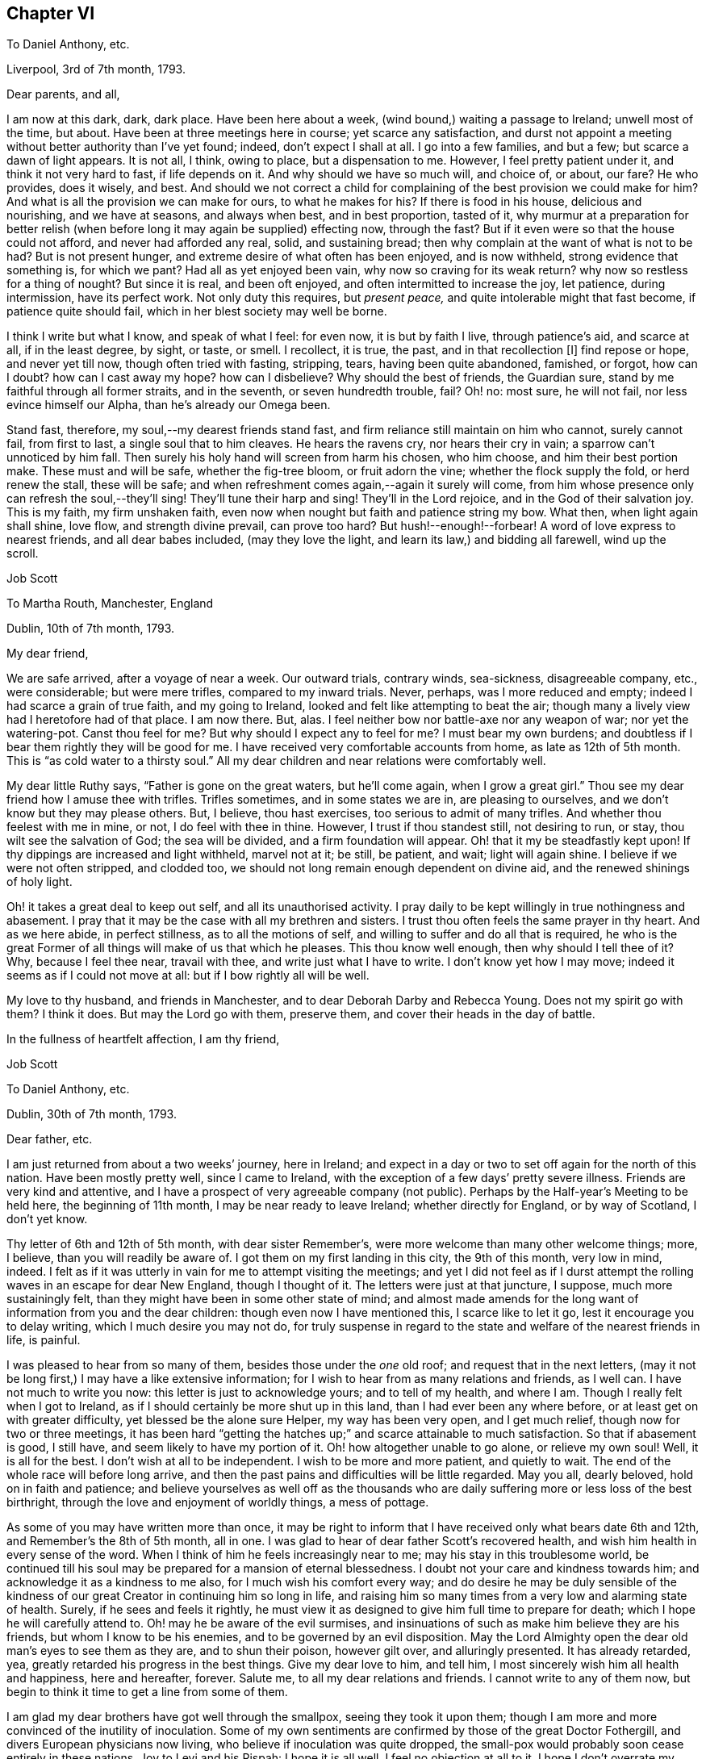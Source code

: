== Chapter VI

[.letter-heading]
To Daniel Anthony, etc.

[.signed-section-context-open]
Liverpool, 3rd of 7th month, 1793.

[.salutation]
Dear parents, and all,

I am now at this dark, dark, dark place.
Have been here about a week, (wind bound,) waiting a passage to Ireland;
unwell most of the time, but about.
Have been at three meetings here in course; yet scarce any satisfaction,
and durst not appoint a meeting without better authority than I`'ve yet found; indeed,
don`'t expect I shall at all.
I go into a few families, and but a few; but scarce a dawn of light appears.
It is not all, I think, owing to place, but a dispensation to me.
However, I feel pretty patient under it, and think it not very hard to fast,
if life depends on it.
And why should we have so much will, and choice of, or about, our fare?
He who provides, does it wisely, and best.
And should we not correct a child for complaining
of the best provision we could make for him?
And what is all the provision we can make for ours, to what he makes for his?
If there is food in his house, delicious and nourishing, and we have at seasons,
and always when best, and in best proportion, tasted of it,
why murmur at a preparation for better relish (when
before long it may again be supplied) effecting now,
through the fast?
But if it even were so that the house could not afford, and never had afforded any real,
solid, and sustaining bread; then why complain at the want of what is not to be had?
But is not present hunger, and extreme desire of what often has been enjoyed,
and is now withheld, strong evidence that something is, for which we pant?
Had all as yet enjoyed been vain, why now so craving for its weak return?
why now so restless for a thing of nought?
But since it is real, and been oft enjoyed, and often intermitted to increase the joy,
let patience, during intermission, have its perfect work.
Not only duty this requires, but __present peace,__
and quite intolerable might that fast become, if patience quite should fail,
which in her blest society may well be borne.

I think I write but what I know, and speak of what I feel: for even now,
it is but by faith I live, through patience`'s aid, and scarce at all,
if in the least degree, by sight, or taste, or smell.
I recollect, it is true, the past, and in that recollection +++[+++I]
find repose or hope, and never yet till now, though often tried with fasting, stripping,
tears, having been quite abandoned, famished, or forgot, how can I doubt?
how can I cast away my hope?
how can I disbelieve?
Why should the best of friends, the Guardian sure,
stand by me faithful through all former straits, and in the seventh,
or seven hundredth trouble, fail?
Oh! no: most sure, he will not fail, nor less evince himself our Alpha,
than he`'s already our Omega been.

Stand fast, therefore, my soul,--my dearest friends stand fast,
and firm reliance still maintain on him who cannot, surely cannot fail,
from first to last, a single soul that to him cleaves.
He hears the ravens cry, nor hears their cry in vain;
a sparrow can`'t unnoticed by him fall.
Then surely his holy hand will screen from harm his chosen, who him choose,
and him their best portion make.
These must and will be safe, whether the fig-tree bloom, or fruit adorn the vine;
whether the flock supply the fold, or herd renew the stall, these will be safe;
and when refreshment comes again,--again it surely will come,
from him whose presence only can refresh the soul,--they`'ll sing!
They`'ll tune their harp and sing!
They`'ll in the Lord rejoice, and in the God of their salvation joy.
This is my faith, my firm unshaken faith,
even now when nought but faith and patience string my bow.
What then, when light again shall shine, love flow, and strength divine prevail,
can prove too hard?
But hush!--enough!--forbear!
A word of love express to nearest friends, and all dear babes included,
(may they love the light, and learn its law,) and bidding all farewell,
wind up the scroll.

[.signed-section-signature]
Job Scott

[.letter-heading]
To Martha Routh, Manchester, England

[.signed-section-context-open]
Dublin, 10th of 7th month, 1793.

[.salutation]
My dear friend,

We are safe arrived, after a voyage of near a week.
Our outward trials, contrary winds, sea-sickness, disagreeable company, etc.,
were considerable; but were mere trifles, compared to my inward trials.
Never, perhaps, was I more reduced and empty; indeed I had scarce a grain of true faith,
and my going to Ireland, looked and felt like attempting to beat the air;
though many a lively view had I heretofore had of that place.
I am now there.
But, alas.
I feel neither bow nor battle-axe nor any weapon of war; nor yet the watering-pot.
Canst thou feel for me?
But why should I expect any to feel for me?
I must bear my own burdens; and doubtless if I bear them rightly they will be good for me.
I have received very comfortable accounts from home, as late as 12th of 5th month.
This is "`as cold water to a thirsty soul.`"
All my dear children and near relations were comfortably well.

My dear little Ruthy says, "`Father is gone on the great waters, but he`'ll come again,
when I grow a great girl.`"
Thou see my dear friend how I amuse thee with trifles.
Trifles sometimes, and in some states we are in, are pleasing to ourselves,
and we don`'t know but they may please others.
But, I believe, thou hast exercises, too serious to admit of many trifles.
And whether thou feelest with me in mine, or not, I do feel with thee in thine.
However, I trust if thou standest still, not desiring to run, or stay,
thou wilt see the salvation of God; the sea will be divided,
and a firm foundation will appear.
Oh! that it my be steadfastly kept upon!
If thy dippings are increased and light withheld, marvel not at it; be still, be patient,
and wait; light will again shine.
I believe if we were not often stripped, and clodded too,
we should not long remain enough dependent on divine aid,
and the renewed shinings of holy light.

Oh! it takes a great deal to keep out self, and all its unauthorised activity.
I pray daily to be kept willingly in true nothingness and abasement.
I pray that it may be the case with all my brethren and sisters.
I trust thou often feels the same prayer in thy heart.
And as we here abide, in perfect stillness, as to all the motions of self,
and willing to suffer and do all that is required,
he who is the great Former of all things will make of us that which he pleases.
This thou know well enough, then why should I tell thee of it?
Why, because I feel thee near, travail with thee, and write just what I have to write.
I don`'t know yet how I may move; indeed it seems as if I could not move at all:
but if I bow rightly all will be well.

My love to thy husband, and friends in Manchester,
and to dear Deborah Darby and Rebecca Young.
Does not my spirit go with them?
I think it does.
But may the Lord go with them, preserve them, and cover their heads in the day of battle.

[.signed-section-closing]
In the fullness of heartfelt affection, I am thy friend,

[.signed-section-signature]
Job Scott

[.letter-heading]
To Daniel Anthony, etc.

[.signed-section-context-open]
Dublin, 30th of 7th month, 1793.

[.salutation]
Dear father, etc.

I am just returned from about a two weeks`' journey, here in Ireland;
and expect in a day or two to set off again for the north of this nation.
Have been mostly pretty well, since I came to Ireland,
with the exception of a few days`' pretty severe illness.
Friends are very kind and attentive,
and I have a prospect of very agreeable company (not public).
Perhaps by the Half-year`'s Meeting to be held here, the beginning of 11th month,
I may be near ready to leave Ireland; whether directly for England,
or by way of Scotland, I don`'t yet know.

Thy letter of 6th and 12th of 5th month, with dear sister Remember`'s,
were more welcome than many other welcome things; more, I believe,
than you will readily be aware of.
I got them on my first landing in this city, the 9th of this month, very low in mind,
indeed.
I felt as if it was utterly in vain for me to attempt visiting the meetings;
and yet I did not feel as if I durst attempt the
rolling waves in an escape for dear New England,
though I thought of it.
The letters were just at that juncture, I suppose, much more sustainingly felt,
than they might have been in some other state of mind;
and almost made amends for the long want of information from you and the dear children:
though even now I have mentioned this, I scarce like to let it go,
lest it encourage you to delay writing, which I much desire you may not do,
for truly suspense in regard to the state and welfare of the nearest friends in life,
is painful.

I was pleased to hear from so many of them, besides those under the _one_ old roof;
and request that in the next letters,
(may it not be long first,) I may have a like extensive information;
for I wish to hear from as many relations and friends, as I well can.
I have not much to write you now: this letter is just to acknowledge yours;
and to tell of my health, and where I am.
Though I really felt when I got to Ireland,
as if I should certainly be more shut up in this land,
than I had ever been any where before, or at least get on with greater difficulty,
yet blessed be the alone sure Helper, my way has been very open, and I get much relief,
though now for two or three meetings,
it has been hard "`getting the hatches up;`" and scarce attainable to much satisfaction.
So that if abasement is good, I still have, and seem likely to have my portion of it.
Oh! how altogether unable to go alone, or relieve my own soul!
Well, it is all for the best.
I don`'t wish at all to be independent.
I wish to be more and more patient, and quietly to wait.
The end of the whole race will before long arrive,
and then the past pains and difficulties will be little regarded.
May you all, dearly beloved, hold on in faith and patience;
and believe yourselves as well off as the thousands who
are daily suffering more or less loss of the best birthright,
through the love and enjoyment of worldly things, a mess of pottage.

As some of you may have written more than once,
it may be right to inform that I have received only what bears date 6th and 12th,
and Remember`'s the 8th of 5th month, all in one.
I was glad to hear of dear father Scott`'s recovered health,
and wish him health in every sense of the word.
When I think of him he feels increasingly near to me;
may his stay in this troublesome world,
be continued till his soul may be prepared for a mansion of eternal blessedness.
I doubt not your care and kindness towards him;
and acknowledge it as a kindness to me also, for I much wish his comfort every way;
and do desire he may be duly sensible of the kindness of
our great Creator in continuing him so long in life,
and raising him so many times from a very low and alarming state of health.
Surely, if he sees and feels it rightly,
he must view it as designed to give him full time to prepare for death;
which I hope he will carefully attend to.
Oh! may he be aware of the evil surmises,
and insinuations of such as make him believe they are his friends,
but whom I know to be his enemies, and to be governed by an evil disposition.
May the Lord Almighty open the dear old man`'s eyes to see them as they are,
and to shun their poison, however gilt over, and alluringly presented.
It has already retarded, yea, greatly retarded his progress in the best things.
Give my dear love to him, and tell him,
I most sincerely wish him all health and happiness, here and hereafter, forever.
Salute me, to all my dear relations and friends.
I cannot write to any of them now,
but begin to think it time to get a line from some of them.

I am glad my dear brothers have got well through the smallpox,
seeing they took it upon them;
though I am more and more convinced of the inutility of inoculation.
Some of my own sentiments are confirmed by those of the great Doctor Fothergill,
and divers European physicians now living, who believe if inoculation was quite dropped,
the small-pox would probably soon cease entirely in these nations.
Joy to Levi and his Rispah: I hope it is all well, I feel no objection at all to it.
I hope I don`'t overrate my dear William Rotch, nay, I _believe_ I do not.
I left him in London with his wife and daughters,
but I sent him a copy of thy salutation and remarks.
I am pleased thou sometimes rememberest the precious seasons of communication, unity,
and similarity of sentiment; seasons still precious to my soul, and still endearing,
and I trust will remain lastingly so; yea, if no evil genius intrude,
as lasting as life in the body.

Success to Doctor T. G.; I heartily wish him success in every good thing,
especially in the increase of true religious experience and stability.
I wrote from Liverpool about the 26th of last month: has that letter,
or those letters arrived, or any from Dunkirk?
I congratulate dear sister Ruth on her fine acquisition.
You know I don`'t think much of names; (many are called by the great name,
that have little but a name;) but I am very free the dear boy should bear my poor name:
I think it shows, at least, I am remembered among those I wish a place with.
Most affectionately remember me to all my dear children, and all those who have them.
I gladly hear dear Lydia has been so much at school,
and that dear little James and Ruthy learn their books.
Tell them their father hopes to come again before Ruthy grows a great girl,
though he desires it may not be before she is a good one.
I am limited for time,
or I might particularly acknowledge dear sister Remember`'s very acceptable letter.
May she keep the word of patience through all her trials;
but the only sure way to be kept in patience, is to observe a strict faithfulness.
I wrote about the beginning of 6th month, and sent [.book-title]#Sarah Grubb`'s Journal,# etc.
Have they arrived?
If they have, may dear Remember, and all the family,
improve by the many precious observations therein contained.
If dear father Scott can see to read, I think he will like to read the Journal.

[verse]
____
May he who bore me o`'er the main,
And still preserves my life;
In faith and hope your souls sustain,
Till vict`'ry ends the strife.
____

In the unfeigned love of the everlasting gospel, I bid you all farewell,
and am in nature`'s, and the bands of grace, yours, etc.

[.signed-section-signature]
Job Scott

[.letter-heading]
To George Churchman, Nottingham, America

[.signed-section-context-open]
Dublin, 31st of 7th month, 1793.

[.salutation]
Dear friend,

When I first landed here the 9th inst.,
I received thy acceptable letter of 4th month 29th. Since
then I have been about a two weeks`' journey southward,
and returned here the day before yesterday.
Tomorrow I expect to go for the north; and may probably be ready to leave Ireland,
soon alter the Half-year`'s Meeting in the 11th month.
A few days of considerable illness excepted, I have been mostly,
since I came into this nation, in a tolerable good state of health.
When I first landed, and during the whole passage from Liverpool,
(which was tedious and lasted near a week,) I felt as if it would be utterly
in vain for me to attempt visiting or appointing any meetings.
I had found it hard to get forward with much relief to my own mind, in England;
much more so, than in your country, or the southern states of dear North America.
But I felt, during this trying, baptizing passage, and increasingly so on landing here,
as if all was over; and that if I attempted any movements here,
I should not only find great difficulty, but impossibility in the way.
Though "`Ireland!
Ireland! the Lord thy God hath service for thee in Ireland,`"
had rung day and night in the ear of my soul,
for some time before I opened my concern to my dear friends at home.
Alas! all sense of such feeling language and impressions, was wholly removed from me,
as soon as, and for some time before, I arrived at the land,
thus livingly pointed out to me.
But my way has, through divine assistance, been pretty open,
and most of the meetings I have yet had,
have afforded much solid satisfaction to my mind;
though I have generally to begin in a low spring,
and lay very low to keep in it as I move along, or I should find no relief at all.
Indeed, it is almost beyond my attainment to keep steadily down to so low a spring,
in such a manner, as to witness the waters to rise and flow over all.

But, blessed be the Helper of Israel, this has sometimes been the case,
in a very soul-satiating manner.
After which I have to go down again into stripping, and the total loss of all things.
I have no idea that my visit here, or in any part of Europe,
will amount to much more than the ease of my own mind.
Indeed,
though in some former travels I have been helped and favored beyond my previous expectation,
I believe that few traces have been ever, any where, left behind me.
I have no desire to set up any monuments, to proclaim after me,
that Job Scott has been here.
And I think Providence has so ordered it that none has been set up.
I do not know that I should do well to judge, but I have at least feared,
that some who have travelled, have desired to leave monuments of remembrance behind them,
and have rather aimed, and striven to do some great things.
Well, let me not vainly prefer myself, because I think this is not my case.
I ought to be humble; but if I go to thinking I am so, I may be proud even of that.
I confess, I am convinced, that I have no true humility, but what is, as it were,
daily beat into me.
And yet I have nothing at all in me, or belonging to me, but what, rightly viewed,
must tend to humble me.

I never was more out of conceit of myself than latterly.
I marvel that I am at all employed in the great work;
and it often seems as if the design of it must be mainly, my own thorough reduction,
and preparation for bliss.
And yet after all is done for me, I feel myself, miserable, blind, and naked.
It is true, my horn is often filled with oil, and poured out upon others;
but it seems soon to run off from them, and I am left totally destitute and empty,
and can scarcely endure, with becoming patience, my fullness of inner anguish,
and feelings as of total desertion.
I try to be patient; and I remember many former deliverances;
but I find all that won`'t do, till patience is wrought in me,
and I feel myself dependent for it upon superior assistance.

Oh! it is a tried path!
I feel at every nerve, and seem almost "`tremblingly alive all over.`"
But all is well that is not rendered otherwise by human interposition.
Pray for me that I may bear the burden and heat of the day, and flinch not till, nor at,
the end.

Thy letter, with one from home full of good news, and several from England,
received at the same time, were as cordials to my very drooping spirits.
But such cordials are soon spent, and the spirits sink again.
Perhaps there is no other way, but to pass through much of these sinkings.
Some will say, "`Bear up.`"
Alas!
I can do but little at bearing up, and find I must be borne up,
or sink below all consolation.

Friends in Ireland and England are very kind and attentive;
and yet I cannot forget my dear friends in America.
Please to mention my love to such of them as thou see, and thinkest proper to name me to;
and in a special manner to all the dear children.
"`May they more and more choose the Lord for their portion,
and renounce everything that would hinder their progress towards the heavenly Canaan.`"

My service, if any, is very principally among those not of our society.
I seem as if I could do little or nothing for the
good of our poor (shall I say) decayed Zion:
though I hope things are rather reviving in some places.

[.signed-section-signature]
Job Scott

[.letter-heading]
Extract of a Letter to a Friend

[.signed-section-context-open]
Near Charlemont, 8th mo. 23rd, 1793.

The longer I live, the meaner I think of human activity,
and the more certain I am it is to be,
and will be baffled and confounded in all its mighty movements in religious things,
except as under divine influence.
And it is not much matter how many mortifying things we meet with;
the sooner we are completely dead and buried,
the sooner we shall rise in newness of life.
My business seems much like taking down old, ill-built, dirty, decayed,
and dangerous buildings; which assuredly must be taken down and removed,
that "`that alone which cannot be shaken may remain.`"
And strong are my desires that the knowledge of this abiding substance may greatly increase,
both among us and others; and I firmly believe it will,
as old Babylon comes to be shaken and sunk as a millstone, to rise no more:
which great good work I trust he who is omnipotent, is arising to effect in the earth.
Oh! that we as a people, were prepared to receive the doves at our windows,
when they grow weary, and find no true rest for the sole of the foot,
among the many waters on which the whore sitteth,
and hence become concerned to flee to Zion`'s ark for safety.

[.letter-heading]
Extract of a Letter to a Friend

[.signed-section-context-open]
Near Charlemont, 8th mo. 24th, 1793.

If my little experience at all enables me to judge,
there is never any good obtained by unfaithfulness, delay,
and disputing the ground by inches;
unless when that foolish withholding brings us indirectly,
and that through a double heated furnace, to a more perfect surrender at last.
The divine will is always good for us.
Nothing can be required too hard; nor which if given up to,
will ever fail to work good to our souls.
I think I am not left to guess this, but that I do livingly know it.
And, Oh! that all whom I love, may escape, shall I say, that bed of hell,
which unfaithfulness has sometimes plunged my poor soul into.

[.signed-section-signature]
Job Scott

[.letter-heading]
To Richard and Martha Routh, Manchester

[.signed-section-context-open]
Charlemont, Ireland, 29th of 8th month, 1793.

[.salutation]
My dear friends Richard and Martha Routh,

I received, in due season,
your very acceptable communications of 14th and 18th of 5th month;
but my constant travelling and attendance of meetings, (in which I have,
for some time past, had much more solid satisfaction,
than I at all expected,) have prevented my acknowledging
the satisfaction which your said letters afforded me.
I have nearly finished my visit in this northern part of Ireland,
and expect after the Quarterly Meeting, now just at hand, to proceed southward.
My health is on the whole, but middling;
yet such as to allow me pretty constantly to continue my peregrinations,
and arduous exercises.
I often remember you with sincerest affection,
and wish that you and I may ever be found in our proper places and services.
And as we cannot hasten right times, so let us not omit them, lest they return not again;
and so we miss the reward of faithful improvement.
I don`'t say this from any evidence that any thing suffers,
but from a desire that nothing may, improperly.

I thank thee, (if that word may be used,) dear Martha, for dear William Rotch`'s letter.
I love him dearly; rejoice with him, in the good accounts he receives,
and feel with him in his painful expectations.
But let us steadfastly believe "`all things shall work together
for good,`" to those who rely on Divine All-sufficiency.
Thou expresses a hope that we shall meet again.
I cordially unite with thee in that hope; but must submit all to divine disposal.
I rejoice in the fellowship already enjoyed,
and much desire that my abiding may be so under the divine, preserving influence,
that wherever we meet, be it in Europe, or in dear America,
the cementing influence of the same precious fellowship,
may be graciously and rejoicingly continued.

I feel that I am but a poor, frail worm of the dust, as it were,
and yet have abundant cause to bow low in thankful acknowledgment
of that unreserved fullness of the heavenly treasure,
which is again and again, to my humbling admiration, vouchsafed to me,
even in this poor earthen vessel.
The pangs and the perils attendant on this painful warfare,
I know thou art familiarly acquainted with, so I need not much enlarge about them.
And yet, if thou knew nothing of them,
it might be less safe to tell thee that "`bonds and afflictions abide me.`"
But, after all, I have no right to complain.
The Lord my God hath dealt, and still deals bountifully with me,
though he often proves my soul as at Massah, and strives with me, all for good,
yet through many painful plungings, as at the waters of Meribah.
But no matter how many trials and provings,
so that through all he continues still gloriously to arise,
he and the ark of his strength.

Low lies the life in these cold, northern climes;
and truth has too much fallen in the streets of our poor faded society.
Long has the call been continued to them "`to return.`"
Is it strange then, that the feet of the messengers are turned to the highways and hedges?
My little services lie mostly among other societies; amongst whom is much the most,
both of enlargement and substantial relief to my tribulated soul.
Blindness has happened to Israel, at least in part:
and is it till the fullness of the Gentiles shall come in?
Or will others be raised up to take the crown?
I sometimes think many that are first, shall be last, and many last, first.

Among Friends, I often feel a stupid, lifeless silence, prevail over all;
as dead a form as any in the land;
a death which I sometimes don`'t rise superior to the oppression of,
through a whole meeting.
But amongst others, I mostly witness the glorious liberty of the sons of God;
though my work among them is, pulling down the old buildings, overthrowing altars,
cutting down groves, and denouncing judgments and downfall to old Babylon and antichrist,
now sitting in the temple.
_They_ generally hear with an attention which is almost expressive of assent,
whilst our own members hearken, as to matter very suitable to others,
but which _they_ have little or no concern in; being, in their own estimation,
far advanced beyond so lifeless, and so formal a state!
Alas! alas!
I know not where to go to find greater formalists, than many among ourselves.
Indeed, I think sometimes, total stagnation has taken place with many.
But enough of this doleful--and let me look well to myself.

In more love than I can in words express, dear friends, to you both, I conclude,
and am your friend,

[.signed-section-signature]
Job Scott

[.letter-heading]
To William. R., Liverpool

[.signed-section-context-open]
Grange, near Charlemont, 8th month 31st, 1793.

[.salutation]
My dear friend,

I have lately written to +++_______+++, as well as once before, some time past,
in both which I mentioned thee,
and perhaps expressed something of my travail of spirit on thy account;
but still my mind continues so much engaged about thee,
that I am inclined to address thee particularly.

Thy profession (which I trust is real) is that of
standing open to the discoveries of truth,
in whatever way they may be made.
If my concern and communications in no degree assist thee,
in regard to any such discoveries, they may at least tend to my own relief of mind,
and I think I shall run little risk of giving offense to
such a man as thou professest and appearest to be.
Dost thou seriously doubt the living sensible influences, openings,
and manifestations of divine truth, to and upon the minds of men?
Dost thou doubt whether there is, or may be, livingly and evidently felt,
a restraining and constraining operation of divine power,
which depends not wholly on any rational deductions or conclusions in the mind?
Are we in the hand of God?
Do we feel its immediate grasp?
Would it form us just according to the divine will,
and prepare us to enjoy God as our supreme consolation,
if we submitted wholly to its pressure or influence?

To me this is as evidently, and, as far as I have submitted, as experimentally the case,
as any natural thing is evident and experimental.
I know it so well, and certainly, to be so,
that I am often dipped into deep and living concern and desire,
that others may be so redeemed from hindering reasonings,
as to come clearly and heartily to believe and know it for themselves.
Till a man does believe it,
I believe there is great danger of his doing violence
to the very seed of the everlasting kingdom;
for until this seed takes root, and obtains some growth,
it is often the least of all seeds in the garden of the heart, and therefore,
by too many, despised or overlooked, or pretended not to be seen, felt, or discovered.
It is too small, low, and common, to be readily acknowledged as the pearl of great price,
by the great masters of reason.
"`Have any of the scribes believed on him?`"
etc. "`He came to his own, and his own received him not.`"
The Jews knew him not, though professing to wait for him,
and expecting his coming about that time.
He came little, mean, and low, and seemed to them as a very common and ordinary man,
as to appearance, parentage, and connections.
His brethren were with them, and what could be expected from him!
And I tell thee, my dear friend, the very _power_ and _principle_ by which he,
mean as he seemed, wrought all his mighty works, and overcame all the motions of sin,
is in _thee,_ and all mankind.
Had he not worked with it, and in it, he had never wrought those works,
nor bruised the serpent`'s head, nor died unto sin.
And unless thou workest with, and in it, thy salvation will never be wrought out.

Oh! the excellency of faith!
It was through living, feeling faith in this holy principle in the heart,
that the holy ancients wrought righteousness.
All the righteousness which pleases God, profits the soul,
or is the righteousness of faith,
is in the spring and virtue of this precious word near in the heart.
This is the word of faith, which the apostles preached, endeavoring to bring people,
beyond the knowledge of Christ after the flesh, to the revelation of him __in them,__
the hope of glory;
and this they labored to effect by turning them from darkness in themselves,
to the light in themselves,
as the alone way of turning them effectually from the power of Satan,
bearing rule in them, to the power of God in them, that _that_ might come to bear rule.
And were it not for the light and power of God in man,
I think he would be likely to remain ever unable to reason rightly about divine things.
Nothing would be divine in his experience, and religion, if professed,
would be no better than a dream.
And even as it is, with the very hand and power of God pressingly upon him,
he still reasons very perversely, and even denies his feeling the power of God;
says it is something else he feels, or that he feels it no other than reason.
I suppose God knows all things, and is never mistaken; man reasons, errs,
and mistakes too, near continually.
But I am firm in the faith,
that he who keeps closely to what he feels of the power of God, submits wholly to it,
and resigns his human faculty of reason to its rectification,
will be conformed to all the will of God respecting him; whether he is able,
as a rational creature, to demonstrate the truth of every proposition in Euclid,
or unable to comprehend the simplest among them.

God is doubtless _one_ in all things,
and I say not that his _operation_ is not one in all as to _himself;_
but whether it be so or not,
we see his operation produces effects and things in great variety;
and though he fills all things,
all are not in the same manner and degree susceptible of his power,
and sensible of his presence.
Man he has made peculiarly the habitable parts of his earth;
peculiarly are his delights with the sons of men; but he designed us for law, government,
discipline, self-denial, and a daily cross.
All this we could not be subject to, that I know of,
if something in our nature was not prone or inclined to actions, or indulgences,
which were to be refrained from.
Hence the strife between the human and the will divine.
The hand and power of God immediately opposes those designs, actions, and indulgences;
forbids them; condemns the creature for them; and operates as light,
giving the mind to behold their inconsistency with the law of God and peace of the soul.
Let a man turn every way to get ease under this operation, and till he yields to it,
he shall be often by it, during his day of gracious visitation, "`nobly pained.`"
Go where he will, his accuser goes with him, not daubing with untempered mortar,
and crying peace,
(as what he calls reason too often does,) but setting his sins in order before him,
and urging and pressing upon him, in a very feeling manner, to yield up,
and become as unresisting clay in the potter`'s hands.

O dear William!
I believe, as firmly as I believe I live, that thou before this day,
would much more eminently than has yet been thy experience,
have come forth as tried gold, and been formed as a vessel of honor and use,
in the Lord`'s house, made of beaten gold,
and holding the wine of the heavenly kingdom to thy own unspeakable consolation;
had thou in early life, and steadily on till this day, turned to, believed in,
and fully submitted to the power of God upon thee, which thou hast, from day to day,
felt the presence of.
Indeed, I can scarce forbear to marvel,
that such a man should doubt the divinity of what
he has so long felt livingly striving in him.
The whole scope of the gospel, is __Christ in man.__
His outward appearance, or his coming in that one body, seems to me evidently designed,
to lead men to a living discernment of, and faith in the Emmanuel state, God with man,
and man with God, in the work of salvation.
And it seems to me, that if thy mind had not become puzzled, and darkened by reasonings,
not simply in the openings of light and impressions of divine life,
thou wouldst now very readily (thy feelings being such as
they are) give into and heartily embrace the plain,
clear doctrines of the gospel; Christ inwardly our life, our hope of glory;
God working in man; man working in and with God.
I think thou would clearly see,
that God has determined to hide divine mysteries from all the prying of mere human wisdom,
and reveal them to the babe in man, that is born of the incorruptible seed.

Ah! thou may puzzle, and strive to comprehend, as long as thou canst.
The vulture`'s eye, (though very prying,
and therefore comparable to human wisdom,) shall never see these things.
But keep only thine eye single to divine light in thee,
and thou shalt assuredly experience its blessed increase, even to a fullness of light.
All that need be seen and known of duty and divine things,
shall infallibly be seen and known.
But, Oh! have a care thou overlook it not, by raising thy expectations too high.
It is that little, low thing in thee, which thou shalt finally confess and acknowledge,
is, and all along has been to thee, the very gift, word, spirit, power, and life of God.
I am sure thou know not what it would have done for thee,
nor how powerfully it would have worked in thee, had thou been rightly turned to it.
It wrought mightily in Paul; it works mightily in many now, who keep to it,
and work with it, as the leaven of the kingdom.
It is as possible now, to shut up the kingdom against ourselves,
as it was when Christ accused the Jews of doing it.
And I scarce know a more effectual way of doing it,
than by putting human reason in place of heavenly light and leaven,
and relying upon its dictates, undirected _by_ the _light._

I well know this has too long continued the veil over my mind.
The veil is only done away in Christ, inwardly believed in, the hope of glory.
I know what I say, and moreover know, as well as I know thy face from another man`'s,
that rightly believing thus on him, and hearkening to his teachings,
leads to great and glorious discoveries,
and to a very clear discernment of the states of individuals, and meetings,
entire strangers;
and that altogether independent of the mere exercise of human reason or information; yea,
directly in contradiction to all pre-apprehensions, and to what,
judging as a rational creature,
(except merely in the divine openings,) looks most likely to be the case.
This is certain and repeated experience.
Those who know it not, may doubt it; and so I suppose they did in every age;
yet thought themselves wise, and rejected the counsel of God against themselves.
But their unbelief shakes not at all the faith of those who know it,
as well as they know their right hand from their left.

Well, I have said what I well can at this time, and per this sheet.
It is off hand, with no correction; it is confidently expressed, and,
in point of sentiment, I am undoubtingly persuaded,
what I mean will be found agreeable to truth,
whether it is so worded as to bear a critical examination or not.
This indeed is hard to do;
and perhaps little of the scriptures will be found
proof against each kind of treatment and examination.
I expect rather thy candour than criticism.
I recommend a close and feeling attention, for thy precious soul`'s sake,
to the contents; and with a great deal of pure love to thee, and thy dear wife,
I now conclude, and am very sincerely, thy friend,

[.signed-section-signature]
Job Scott

[.postscript]
====

P+++.+++ S.--And +++[+++I]
would very gladly receive a letter from thee,
with as few or as many remarks on the foregoing as thou pleasest.

====

[.small-break]
'''

[.postscript]
====

__P+++.+++ P. S.__--Animal, rational, and divine operations, all depend on God;
but are three distinct things: the rational and divine,
as distinct as the animal and rational.
Is a snail, because he crawls by power from God, _rational?_
Not a whit more is _reason,_ that faculty of the human mind,
which is a constituent part of a complete and sound man,
and which eminently distinguishes him from a mere animal, __Christ in man.__
But the light that enlightens all men, is Christ.
The things of a man, i. e. rational things, are known by the spirit of a man;
the things of God only by the help of the spirit of God,
as a very distinct thing from man`'s spirit.
"`God revealeth them unto us, by his spirit.`"
The word "`us,`" here comprehends man`'s reason and spirit,
unto which God`'s spirit reveals divine things.
And why is it harder to conceive a three-fold recipiency,
or susceptibility of uncreated power or influence, than a two-fold only?
why any more difficulty in the distinction between simply rational, and properly divine,
than between animal and rational?

====

[.signed-section-signature]
J+++.+++ S.

[.letter-heading]
To a Friend

[.signed-section-context-open]
Near Moat, Ireland, 9th month 27th, 1793.

[.salutation]
Dear +++_______+++,

Yesterday was to me almost one of the darkest days I ever knew,
and I thought as distressful as I could well endure.
The day before, we had a pretty good meeting at Ballimurry, where truth was in dominion.
After meeting we rode to Athlone, where I had expected to have a meeting,
but could not venture to have one appointed, my mind was so low,
and so little light appearing; so we rode on, and came late that evening here.

As after a storm comes a calm, a storm is almost certain to succeed again in turn.
Many ups and downs have I had since coming to Ireland.
Oft in bonds and deaths, and oft delivered and raised.
But all former experience was yesterday quite insufficient to stay my mind.
I strove for patience, but found it was a gift, and not much at my command.
I walked out divers times.
I tried to seek God, and commit my cause to him, but he hid himself in thick darkness,
and seemed to stand aloof to my cry.
I read the Bible and Dell; good doctrine, pure, and spiritual;
but my soul refused to take comfort in it, or rather, all comfort was withheld,
and though I sought it carefully, I found it not.
I was ready to rave, and burst out in loud groans.
I could have cursed my birthday like a true Job,
for I could scarce esteem life or existence a blessing.
I was almost dumb all the day with silence,
and I suppose was a gazing stock to some of the company.

Now +++_______+++, do I complain improperly?
Do I murmur?
I wish not to.
But, perhaps, the best state is that wherein we bear all, and tell no one of our anguish.
I think Samuel Fothergill advised S. Hatton "`not
to pour forth her complaints to any mortal.`"
If this is absolutely necessary, when shall I attain to it?
I wish to give up all, and seek no comfort or relief in any way contrary to divine wisdom.
But I find God`'s people did utter their complaints of old, and sometimes largely too.
Was it their weakness?
Or affords it some consolation to those who come after them in the same painful pilgrimage?
Well, if thou thinkest I complain too extravagantly,
know for certain the half is not told thee.
But after long tossings and violent commotions,
as of all the elements in furious and loud uproar, the waves at length subsided a little,
and at his voice, whom they ever obey, the wind and sea were still.
This was not till in the evening; and even after this till bedtime, and indeed today,
the dispensation of almost total silence continues.
I had a pretty good night`'s rest, and awoke this morning in a state of some real relief.
But through the preceding exercise, I felt as if I was all over bruised,
and every nerve over-stretched and strained.
I ate breakfast, read, and walked.
The sun shines gloriously; the birds sing sweetly; the wind whistles pleasantly;
and all the face of nature is beautiful: but my soul remembers the wormwood and gall,
and seems forbidden to seek or take delight in any of the pleasant things of nature.
Well, let me be weaned to any degree that Wisdom dictates, and have no will,
but that the will divine may be done in all things.

[.signed-section-signature]
Job Scott

[.letter-heading]
To a Friend

[.signed-section-context-open]
Moat, 9th month 28th, 1793.

[.salutation]
Dearly beloved,

I have received several kind messages of love and encouragement from thee,
which I now thankfully acknowledge.
I esteem them, as I think they certainly are,
lively evidences of thy fatherly care and regard towards one of, perhaps,
the most tossed and tried of the flock.
But ought I not to be afraid to complain to thee?
Thy repeated watchword to me is, to keep the word of patience,
and to let patience have its perfect work.
I assure thee I do earnestly endeavor so to do: but dear James Thornton told me,
"`The true patience is a divine succour, a gift, a thing that must be felt,
supporting the mind.`"
And, alas! my feeling so little of it, at times, when I so sincerely desire it,
and so faithfully strive to exercise it,
almost convinces me that I am not to be much sensible of its support, but when,
and in such wise, as that I may feel and acknowledge it is more of God than man.
The dispensation I have been under these two or three last days, has been so tabulating,
that notwithstanding my honest endeavors to bear all patiently,
I have been almost ready to open my mouth, and curse my day.
I strove to think, as at more joyful moments, that life was a blessing,
and to be thankful that __I am;__ but, perverse as it might be,
I could scarcely feel glad that I ever existed,
or forbear wishing I had given up the ghost at the moment of my birth,
and been carried at once to the grave.

Well, my dear friend, I am often fully satisfied, that God never afflicts unnecessarily,
nor lays more upon man than is best.
And seeing these deep and heavy sufferings are repeatedly,
and a good deal towards constantly, laid upon me, and, as it were, fast bound about me,
so that I cannot shake them off,
nor rise much above the sore depression which attends them; may I not,
must I not conclude, a God all wise, and perfect in goodness,
knows I stand in need of them?
Perhaps, without them I should not be, even in that little degree that I now am,
preserved in the line of true humiliation and obedience.
And if I go mourning all my days, and thus witness preservation to the end,
Oh! how much better it will be, than to rejoice now, and in conclusion, mourn and weep.

I have almost a continual quarrel with old Babylon, and her several sorts of priests.
Had one told me, seven years ago, that I should be engaged in such a constant war,
from place to place, with almost all that _men_ deem sacred,
and that I should continue going forth from day to day, with scarce more,
and sometimes scarce so much, as a sling and stone,
I think I should scarcely have believed it;
and perhaps should have turned away back in discouragement.
Sometimes, indeed, I seem helped to bathe my sword in blood,
till the whole host of opposers are made to flee before me; but at other times,
I feel to myself much like fighting upon the retreat,
and the forehead of Goliath remains unpierced, and he seems to me to stalk off,
with erected front, still bidding defiance to the armies of Israel.
I think he will yet come down wonderfully, even in this land,
though I don`'t expect to be here to see much of it.

My health is, on the whole, about middling, though oft a good deal drooping.
It is sometimes, some cause of comfort to me, that thou hast some faith respecting me;
but I have often little or none, respecting myself.
Yet I can at this moment, bless the holy name of Israel`'s God,
that he sometimes gives me faith that seems invincible,
and which I then feel to be his precious gift, and of his own immediate operation,
and not a mere exertion of human confidence.
"`Let me die the death of the righteous,`" etc. is my serious request; and to attain it,
I fervently desire I may be enabled faithfully to live the life of the righteous.
Many deaths it has already cost me, and how many more soever it may require,
I much more ardently desire I may rightly submit to, and endure them, than I now do,
or ever did, desire the increase of gold or silver.
+++_______+++ is my very agreeable and useful companion;
especially useful in giving notice of meetings, in a proper manner, among the people;
and more depends on this than many are aware of.

[.signed-section-signature]
Job Scott

[.letter-heading]
To Moses Brown, Providence, Rhode Island

[.signed-section-context-open]
Dublin, 11th month 7th, 1793.

[.salutation]
My dear friend,

Thy letter of 6th month 9th, though long finding its way, was truly welcome to my heart:
be so kind as to continue letting me hear from thee,
for thy truly sympathizing letter was reviving to my mind.
My wadings and discouragements were then, and had been for some time,
nearly inexpressible, and for aught I know, quite so.
I strove all that in me lay for patience and submission,
but scarce could refrain crying out, being, in my own feelings,
almost ready to open my mouth and regret the day that gave birth to my existence;
but through silence in and out of meetings, and bearing my burden as well as I could,
death at last was swallowed up by victory, and truth reigned marvellously overall.

But, alas! as I descend in order to ascend,
so from the highest ascension I soon descend again, almost into the lowest places.
I find but very short intervals of pleasantness,
and but very rarely much freedom in conversation.
I have had several times, since and before I got thy precious token of remembrance,
of sinking very low; but if little else is for me but bitterness,
I fully believe it is for no other reason than because that is best.
The all-wise Disposer knows what we can bear,
and can make of gall and wormwood a precious balsam for the soul.
My own will does not like so much of it; but I rejoice, and bless God,
that through the repetition and continuance of deep probation,
that "`own will`" of mine is very evidently dying on the cross.
Planted in the likeness of death, I experience oftener than daily,
and no otherwise than through this, do I arise in the newness of life.
When these things are mentioned, one understands scarce any thing of it,
another a little, another a little more, and so on, as in degrees.
I trust I am not now writing to one who is ignorant,
or but slightly acquainted with conflict and probation.
I note thy own expressions,
of having to "`live by faith,`" and of sufferings in divers respects;
I wish to catch the hint, and not only live more and more,
but be _willing_ to live more and more, by faith, through all sufferings.

I was glad to hear of thy +++_______+++`'s more comfortable state; may sickness and health,
and blessings, and trials of every kind, be rightly improved, and work the end designed.
Sorrow springs not out of the dust; we are in the hands of one who deals wisely with us.
"`In all I bless (says Young) but most for the severe.`"
Indeed, our nature is such, that I suppose the severe, in general,
most effectually prepares us as temples of the living God.
We are designed to be partakers of the divine nature, if Peter saw right,^
footnote:[2 Pet. 1:4]
and to be filled with all the fullness of God, if Paul was not mistaken,^
footnote:[Eph. 3:9]
or I in recollecting him; but this only in proportion as emptied of ourselves, indeed,
put to death in the flesh and quickened in and by the spirit.
This is the alone way of salvation forever: the mystery of godliness being,
through all time, and in each individual,
"`God manifest in the flesh,`" and more and more manifest,
till a fullness of dominion and glory.
This is my prayer for my own soul and for yours.

Thy account of +++_______+++ was truly acceptable: the dear old man has very increasingly,
for a few of the last years of my life, obtained a place in my affections and prayers;
may the Lord Almighty, if he be still in the body,
be graciously pleased more and more to quicken, and make him alive,
in the knowledge and obedience of the ever blessed truth,
before he goes hence to be seen of men no more.
I request thee to make known to him, if living,
my fervent affection and travail of soul for him.

The account of removals was and is mournfully affecting;
that of dear +++_______+++ most of all so; but thy account of his humiliation after separation,
and the hope that he might be able to do more for the honor
of truth than the meeting could do by any testimony,
was rejoicing to my very soul.
The Lord has done great things for him.
He has seen wonders in the deeps; may he never become an utter cast-away,
is my fervent prayer to Israel`'s God.
Present my dear love to him and his, and say to him on my behalf:
let not go the faithful word; let neither heights, depths,
nor any art or address of the grand seducer, separate thee from the love of God,
once so livingly experienced, and prized above thy other chiefest joys.

Ah! dear friend, what are we after all experiences, if we neglect the holy watch,
and keep not low in deep abasement of self.
For me, may I be stripped of all accounted dear by man,
which to the things of time pertain;--may suffering be my portion
till the solemn close;--may nothing ever salute my ear,--my eye
no joyful sight behold;--may pleasant meat be never mine,
nor in the night serene repose, but grief and tossing number all my hours;--rather, yea,
rather far, than Satan`'s arts prevail, to rob me of the boon of life,
to make me slight the precious pearl, let go my hold, or ever turn my back on him,
that`'s done so much for me, or ever desert his glorious cause.
Lord! hold me ever in thy holy hand.
My heart through stripes,
(if stripes are needful to the work,) to thy blessed will incline.
Bend all my stubborn will.
My eye keep open to behold thy way, and pierce mine ear to hear.
Instruct me by thy rod; and in conclusion make me wholly thine.
Then through eternal ages, shall my soul, in deep prostration, celebrate thy praise.
Amen.
Amen.

Had I known how I should have been led to wage almost constant war with Babylon,
and her merchants and merchandize, before I left home,
I don`'t know that I should have been given up to come:
but the divine be done in all things.

I have been at all the meetings of Friends in Ireland, and divers among others,
and was expecting to see England directly after the national meeting here, now just past,
but am like a prisoner in Dublin, and scarce know but I must go back to some places,
(unusual motion for me,) but am waiting to know the Master`'s will,
and when I hear the Shepherd`'s voice I am ready to obey;
at least I don`'t know but I am.

[.signed-section-signature]
Job Scott

[.letter-heading]
To Daniel Anthony, and Family

[.signed-section-context-open]
Dublin, 7th of 11th month, 1793.

[.salutation]
Dear father, etc.

I have just finished a letter to dear Moses Brown, if thou see that,
it may excuse my repeating some things to thee, and if he sees this,
it may supply some additions to him.
Thy very acceptable lines from Newport, time of Yearly Meeting,
and the letter before that, came pretty duly; but as I had,
just before the first arrived, written thee,
(may be from Liverpool,) and very shortly before that from London;
and as I have been very closely engaged, I may have omitted writing thee, now too long.
Dear sister Remember`'s, were also very welcome--two whole ones,
and a piece joined to Sarah Hoxsie`'s, in 8th month.
This is the last account I have had; and then my dear daughter Lydia, was ill of a fever.
I desire to hear if she lived through it; and if so, how her health,
and that of the rest is.

I have just got through a very trying visit to Ireland; +++[+++I have]
been at all the meetings, and thought to go soon for England;
but since the National Half-year`'s Meeting, now just over, I am shut up here;
and don`'t know whether I must go back, or not.
I left and passed through some places, very hastily, to get to said meeting,
and scarce feel easy to leave Ireland; but as I don`'t find strength,
and clearness yet to return, perhaps after a few days, I may get away for England: if so,
it is likely I may spend the winter in the north of England.
My health is but indifferent, and has been so, nearly all the time I have been in Europe;
some pretty low times I have had, in body and mind, sore breast and lungs, etc.

Friends in Ireland are of the kindest sort,
many of them would be most agreeable company to one
who was at liberty to enjoy agreeable company;
but this is seldom my case.
I am mostly under as much probation as I can well live through,
even so that it often requires a good deal of submission
to be rightly thankful for existence;
which during many painful, anxious moments, scarce seems a blessing.
But my heart is often hushed and awed into humble acquiescence with all the divine dispensations;
and then I see and feel it is not in vain that __I am.__
May I ever so abide the turning of the holy hand, as not to _live_ in vain.
Dear Samuel Emlen, pretty well for him, in London, visiting Friends`' families,
in his usual way of freedom.
George Dillwyn and wife well.
Sarah Harrison, very industriously employed; has been through North and South Wales,
and Scotland, since she left Ireland; gets on bravely, and to satisfaction.
Elizabeth Drinker +++[+++is]
in England, well received, and produces sealed commission.
Poor I, have had some precious seasons, now and then,
which demand my reverent acknowledgements, notwithstanding all my abasements.

Thy account of removals from stations in the select meeting, is truly mournful.
I much desire dear +++_______+++ may yet be favored to have his last days his best.
Thy expressions of union and fellowship, beyond what any earthly thing could produce,
were very grateful to my poor soul; I think I can add an hearty amen to them.
May we ever so walk as to experience a blessed increase in that best of all fellowships.
I am trying to take all patiently, and go through all willingly.
Indeed I do go on willingly; but it is as I am driven,
and because I can find no other way of peace.
However, if continued tribulations attend me to the end, it is little to be minded,
if the end be in peace.

Do write me often, and give me such information as thou thinks well to do.
Are all mine and thine well?
Do they do well?
Is there any growth in the truth?
or other alterations?
Is dear father Scott alive?
is he quiet?
has truth laid any deeper hold of him?
I have latterly been anxious for his eternal welfare;
and desire nothing may be omitted for his present comfort.
Let him know my love is not at all diminished towards him; nor my desires for his good.
To dear sister Lapham, her husband and children, present my salutation of endeared love;
as also to all my other relations; and all my dear friends.
If my dear friend Thomas Arnold has no feelings nor sentiments to convey,
I forgive his silence.
I thought some of my friends would have written me, but thyself, sister, Moses Brown,
and Sarah Hoxsie, are all.
Let my dear worthy mother be assured I remember her with feelings of love;
the Lord reward her, for all her kindness to me and mine.
In that which changes not, farewell.
I am thine--I am yours,

[.signed-section-signature]
Job Scott

[.salutation]
Dear sister Remember,

A piece of a letter may pay for a piece, and thine though a piece, was very acceptable;
and don`'t omit any opportunity to do the like again.
I oft remember my dear babes, left in part under thy care;
and hope any attention bestowed on them by thee, and the rest of you,
may be recompensed into your bosoms, with sweetness of true peace.
But don`'t I owe thee for a whole letter, or two?
Well, I am too poor to pay now, and I pray thee have me excused:
be so kind as to write me again, and I hope I shall one day be able to write as of old.
If not, the divine will be done.
But poor as I am, I sincerely wish thy encouragement,
and preservation in the highway of holiness.
Let nothing be able to turn thee aside, nor to relax thy pursuit.
This world scarce affords one true joy out of the life of truth,
and all the bitter cups to be met with in the way of truth,
are better than silver or gold.
My health thou wilt hear of by the foregoing, and also my progress, and state;
so I cannot add much.
Words made or forced, do no good.
I wish to be limited in writing, as well as in speaking.
In conversation I am so, almost to an extreme.
I believe many wonder what it means, in this land;
but how can I talk when I have nothing to say, and when my heart is full of anguish?
No grief for outward things, is equal to the pangs of Zion`'s travelers.
No outward thing is too dear to be parted with for truth;
but a total erasure of all sense of good in the soul, requires great patience to endure.
But let us trust and hope through all.
The day always follows the night.
I never knew it fail; and trust it never will.

_8th._ I am now clear of Dublin, after two meetings today; one very large this evening;
but I now see nothing else likely to do, but going back towards the south of Ireland;
whether as far as Cork, I don`'t know; nor whether I may see Dublin again.
I have got some relief from my late burdens and imprisonment;
but seem still in a tried state about future procedure.
I think to go tomorrow for Ballitore, about 28 Irish miles southward;
and must be dependent on divine aid from day to day.
I beg you will remember me, and not omit to write.
Love to all relations and friends.
I am affectionately thine, and yours, all.

[.signed-section-signature]
Job Scott

[.letter-heading]
Last Letter from Ireland

[.signed-section-context-open]
14th of 11th month, 1793.

[.salutation]
Dearly beloved parents, (all three,) brothers and sisters, relations and friends,

I am now at Ballitore, twenty-eight Irish miles from Dublin,
and I suppose undoubtedly entered five days into the small-pox;
the eruption began yesterday, and is very greatly increased today.
I am very agreeably attended by physicians and the kindest of friends.
I believe this is, on several accounts,
one of the most favorable situations for having this disorder, in the nation,
but my physicians are apprehensive that it will not prove the most favorable kind,
nor perhaps of the most unfavorable.
My distress of body, through extreme difficulty of breathing, etc. has,
for a short space of time,
been almost equal to any thing I can suppose human nature capable of, but,
(it is now half-past nine at night,) this has been a very comfortable day; and just now,
and for several hours past, I have been almost as easy as at any time in my life;
I think certainly never more so in mind.
I feel no kind of alarm; but the issue is certainly very doubtful.
I feel easiest to address you in this manner,
principally that you may know that my mind enjoys a fullness
of that which removes beyond the reach of all sorrow,
but I have some other matters also to mention.

I made my will very directly after the decease of my much beloved wife;
it is now easy to my mind, and I desire it may be faithfully executed.
I have steadily desired my dear father Anthony would lend what advisory aid he well can,
in regard to the government of my dear children, both in temporals and spirituals.
They are placed so that I have been pretty easy,
but I could wish them to get a little more learning
than some of them are at present in the way of;
and although I do not wish much of the world`'s polish,
yet it is at this awful moment my desire,
that they may not be brought up with much rusticity; for this, I believe,
has not very often contributed either to civil or religious usefulness.

There is scarce any thing that makes longer life desirable,
but to finish the field of religious labor,
which I had hitherto mostly thought was not yet done,
especially with regard to digesting my journal and some other writings.
Indeed, it has often felt as if I should probably die in debt to the world,
if I did not even make some considerable additions upon some subjects
that may have been thought a little peculiar to myself,
but which, I still believe, are as strictly in the very life and essence of the gospel,
as I believe any truth whatever; there is not the least scruple in my mind about them.
I trust I as firmly believe in the divinity of Christ, as any man living;
but I have no more belief that there are two divinities, than two Gods.
It is altogether clear to my mind,
that that one divinity actually became the seed of the woman,
and bruised the serpent`'s head, as early as any man ever witnessed redemption from sin,
and is one in the head and all the members, he being like us in all things, except sin.
My only hope of eternal salvation is on this ground;
nor do I believe there has ever been any other possible way of salvation,
but that of a real conception and birth of the divinity in man.

It is not now a time to enlarge;
there are several sketches of this doctrine in my journal,
and several other very unfinished little essays.
On the ocean I wrote over about a quire of paper, which I believe is now in my trunk,
at John Elliott`'s, which I was ever a good deal doubtful whether some parts of it,
not particularly upon these points, were not more in a way of abstruse reasoning,
than might be best for a Friend to publish.
Be that as it may, I am very apprehensive,
that most of my writings are far from properly digested, and some of them, I believe,
might be a good deal better guarded.
Our views of things do not usually open all at once; it is so in the individual,
it is so in the world.
Things have hitherto been gradually evolving,
and it may be consistent with Infinite Wisdom,
that such a progression should always continue.

At the present day, things are considerably ripening, and I have not the least doubt,
that, before a great while, a highway will be opened through kingdoms and nations,
where darkness has long reigned, for the publication of the everlasting gospel,
in its true life and authority; and as what is revealed in the ear,
is in due time to be declared on the house-top, I have little or no doubt,
that the true doctrine of Christ will be much better
understood than has hitherto been generally the case.
I may possibly be restored to contribute my small mite toward it.
In this and all things else, I am not sensible of any wish,
but that the divine will may be done.
I think some parts of my journal abound too much with a repetition of similar exercises,
services, trials, and favors, when on religious visits.
In this respect I have steadily had an intention of making very considerable abridgments;
several other things also, in the journal, require a very careful review.
I have no wish any thing of mine should appear in print,
but from a probability of usefulness.
I have thought a considerable part of the journal might be, in some degree,
useful to some minds; but I submit all to the careful inspection, correction,
and determination of my friends.

It is almost marvelous how my strength of body and
mind holds out to address you in this manner.
I may now just mention, that nothing will be knowingly neglected,
for my comfort of body or mind, that my physicians or friends can afford;
and greater cheerfulness, and even pleasure, in doing all they can,
I have not met with among my nearest relations.
I pray the Lord, in the riches of his grace, to reward them with flowings of his love.
I suppose my love was never in a state of greater enlargement,
or less tinctured with selfishness, to all my relations and friends, the world over.
My desires for my children`'s substantial growth in the truth,
and strict adherence to all its discoveries, to the close of their days,
is by far the principal wish I have for them.
Out of the enjoyment of a good degree of this precious inheritance,
I know of nothing in this world worth living for.
Ye that know it, suffer nothing, I most cordially beseech you,
ever to divert your minds from an increasing and
fervent pursuit after the fullness of it,
even unto the measure of the stature and fullness of Christ.
I once more, and perhaps for the last time, express my living desires,
that my own dear father, (if living,) may know much more of an advancement into,
and progress in this divine life, before he goes hence to be seen of men no more.

It is now eleven, I want rest;
whether I shall be able to add further is to me at present unknown;
and however it may be, in the fullness and almost unlimited flowings of true gospel love,
I am, and trust shall ever remain, in best affection, your sincere relation and friend,

[.signed-section-signature]
Job Scott

[.signed-section-context-open]
15th of the month, half past 2, afternoon.

The disorder is pretty strongly making its progress; I can scarce get any sleep;
my strength fails a little, but I admire at its holding out so well.
The pock on the face is, if not quite, very nearly confluent;
the face considerably swelled; on the body it is pretty distinct.
The physicians speak very encouragingly, I believe in my absence as well as my presence;
but were it not that little or no sense seems given me as to the issue,
one way or the other, I believe from the symptoms as they are,
and from my knowledge of my own constitution,
and the very different climate from America,
I should pretty strongly look out for dissolution,
although my spirits are under little or no depression at all.
Perhaps I never saw a time before, when all things not criminal,
were so nearly alike to me, in point of any disturbance to the mind.
I do not know but that, when awake and capable of contemplation,
I nearly rejoice and give thanks in all.
When I verge a little towards sleep I am all afloat, from the state of my nerves, and,
from the extreme irritation, forced almost immediately,
and with very unpleasant sensations, from beginning repose;
but through all the soul seems deeply anchored in God.

Many and painful have been the probationary exercises of this life to me.
Ah! were there probability of strength, how I could enlarge,
for my heart seems melted within me, in retrospective view; but all the former conflicts,
however grievous in their time, are lighter now than vanity,
except as they are clearly seen to have contributed
largely to the sanctification of the soul;
as they are remembered with awfulness and gratitude before him who has not been wanting,
to preserve through them all; and as they seem likely to introduce, either very shortly,
or before a very long time, to an exceeding and eternal weight of glory.
Some have anxiously wished to have their time to live over again;
but though some of my early foibles and after deviations, might possibly,
on a second trial, be escaped,
yet I know not but there is quite as much reason
to think a second might fall very short of the first,
as in any degree to exceed it.

However, I have no kind of self-complacency on account of any good works properly mine.
My own works I have long seen the necessity to cease from, and trust,
through the grace of God, by which I am what I am, I have been enabled,
in some precious degree, to do so.
It is the Lord who worketh my works in me, and, magnified be his name forever,
he has often worked in me mightily, to my own humbling admiration, and, I trust,
at times, to the thankful acknowledgment of many others; and as certainly as he liveth,
he would work mightily in many thousands,
if they would but let him arise over all in them.
Indeed he worketh in all as far as they give way to his arising.
This doctrine is to me as clear and certain at this moment as ever it has been,
and I have often been constrained to proclaim it to the nations,
sometimes with almost invincible authority,
and sometimes under a great deal of weakness and obstruction.
The last has tended much to keep the creature rightly dependant and humble,
and through every dispensation the Leader of Israel has seen best what was best for me.

I may be easiest to mention my choice,
that neither of my sons should be encouraged to become a physician,
however it may be thought proper to dispose of my books, etc.
I believe a little general knowledge of medicine,
in possession of most modest and sensible men,
who would carefully avoid going out of their depth, and meddling in dangerous cases,
might prove very useful to others; but alas! it is too frequently the case,
that the most ignorant smatterers in it are the most confident,
and the most desperately venturous.
I do not say this, from the least scruple,
but that my dear boys might be initiated to a very sufficient insight,
both into the theory and practice; though I believe settling the theory,
with any tolerable certainty, at least in many parts of the business, ever has,
perhaps ever will, greatly baffle the sagacity of mortals.
The same perhaps may be said in religion: whilst the vital and practical parts are,
to the rightly opened and attentive mind, sufficiently accessible.
I believe God will, in many other things beside pure spirituals,
greatly evince that even _his_ foolishness,
(understand the expression aright,) is infinitely wiser than the wisdom of man;
going on still confounding the wisdom of the wise
and bringing to nought the understanding of the prudent.

Let my children be engaged in some innocent employments,
as much as well may be out of the way of a great deal of temptation,
and if I had need to add it, out of the way of very great accumulation; and yet,
through industry and perseverance, moderately productive.
My very soul abhors the idea that a christian can ever be at liberty,
whilst under the influence of heavenly good, to seek, or even desire much wealth,
though this disposition, in direct opposition to the life and doctrines of Christ,
has gone far towards the destruction of true spiritual religion,
I believe in almost every religious society in the world.
Alas! if there is any such thing, as the abomination of desolation,
it is mournfully seen standing in _ours,_ in almost every part of the countries,
where it ought not.

I think I have rather overdone my strength; you may think me very imprudent,
but it may ease my own mind; and I am, as before, yours, etc.

[.signed-section-signature]
J+++.+++ S.

[.letter-heading]
Epistle of Tender Caution Against Stumbling at the Faults of Others

It has been the work of the restless adversary of human happiness,
in all ages of the world, to strive to keep man in darkness, or to bring him into it.
Those who are in it, he strives to keep in it;
and those who have been redeemed in some degree from it,
he strives to captivate and beguile into it again: and his design in both is,
to prevent the enjoyment of the sweet flowings of the love of God,
and the powerful communication of the Holy Ghost.
For he knows that these enjoyments are only witnessed in the light.
He also knows the light would shine,
and even prevail to the letting the soul into the full fruition of those divine enjoyments,
if he did not with all his might strive to propagate the
kingdom and power of darkness in and over people`'s minds.

Now, the stratagems he makes use of are many and diverse; one of which,
and that not the least, it has been pressingly on my mind to write a few lines upon,
by way of caution to such as are desirous to land safe at last,
in the mansions of undisturbed felicity.
I have no desire to write one word on this occasion, but what may be of use,
and tend to strengthen those desires and strivings which the Lord of hosts delights in.
Therefore, I desire that all prejudice may be laid aside,
and my words weighed in that balance that ever is accompanied with a just weight,
and tried by that ear that trieth words, as the mouth tastes meat.

The particular snare of the adversary, that my mind is engaged to guard, caution,
and encourage against, is this, stumbling at the failings of others.
A potent engine, a powerful instrument which prevails by Satan`'s influence,
to the weakening the faith of many.
But, alas! alas! why will a spirit bound to eternity,
stumble over the failings of flesh and blood?
Why will a soul, that must finally settle accounts between God and itself, spend time,
waste time, to muse and despond at the infirmities of another?
The frailties of a thousand,
cannot impair the unchangeable truth and righteousness of Jehovah.
The hypocrisy of ten thousands cannot deprive the faithful persevering soul,
of the all-sufficient assistance of the mighty God of Jacob.

It is an everlasting truth, that there is a right way to serve God;
and though a multitude fall on the right hand,
and an host of those who have been as stars in the firmament, revolt on the left;
yet the true way-faring man, though a fool,
cannot err in that way which the Lord hath cast up for the ransomed to walk in.
We are told that the dragon`'s tail drew a third part of the very stars from heaven.
Was this told to stumble us?
Surely nay; but still the cry is, "`Come up hither,
and I will show thee the bride the Lamb`'s wife.`"
Now, the stumbler may say, "`I have strove to see the bride;
I have thought I had seen her; I have viewed her, and her beauty fades away;
her brightness disappears.`"
But, mark well! the call is, "`Come up hither and I will show thee.`"
It is not while we stand gazing at imperfections, and reasoning upon faults,
that we must expect this divine prospect.
No, no.
But, "`Come up hither, and I will show thee the bride, the Lamb`'s wife.`"
This "`come up hither,`" imports something very different from that halting,
lingering behind, and, as it were, sticking in the mire,
which my soul has truly mourned over and lamented.

I think I am a living witness, and can testify, that there are some,
who have long ago been kindly visited, and tenderly invited by the Lord,
to come and see how good he is; and who have even tasted, in a degree,
of the sweetness +++[+++of]
his love, who are yet far behind-hand with their day`'s work, are halting, doubting, and,
(may it not offend them,) are feeding on the serpent`'s food;
which was denounced by the lip of truth to be dust, and that all the days of his life.
And I also declare, under a feeling sense of divine authority,
that nothing better shall be the food, to all eternity,
of such as spend all the days of their lives in gazing at,
or stumbling over the failings of others.
But I mean not to censure.
It is their immortal souls`' welfare I have in view; therefore, I would call them, yea,
beseech and entreat them, as they tender their own salvation, to come away,--come away!
This is not your rest.
It surely is polluted.
It is a land of darkness, as darkness itself.
The shadows of the evening, yea,
the shadows of midnight are spread over the minds of the inhabitants thereof.

Oh, sorrowful! sorrowful! that any should love to dwell in utter darkness;
that any should suffer their immortal souls to be made so easy a prey to the dragon.
What will it avail thee, O soul, when thou comest before the great and final tribunal,
to say, such a man professed great sanctity, but was a hypocrite: therefore,
I was tempted to quit the service of the living God, and serve his enemy?
Or, such an one made profession of exalted piety but was a liar, a deceiver,
an abominable wretch; therefore, though I was somewhat washed,
I turned to my wallowing in the mire?
This will never justify thee at the gates of heaven,
nor procure thee an admittance thereinto.
Oh! my soul mourns on thy account.
My spirit is indeed grieved.
Come, let me query with thee.
Dost thou feel a daily striving to overcome evil in thyself?
Art thou constantly concerned to keep up the inward watch and holy warfare?
Yea, let me come closer.
Whilst thou art dwelling, musing, and feeding upon the faults of others,
art thou at the same time engaged, and panting after perfection in thy own soul?
While thou art rehearsing to thy intimate friend,
the wanderings and weaknesses of such and such,
dost thou feel longing and unquenchable desires in thy mind to
make war in righteousness against the power of corruption in thyself?
If not, the enemy of truth, it is to be feared,
may with justice challenge the praise due from thy complainings.

Oh! that that eye was open in thee, that could see thyself.
Oh! that thou hadst a heart to understand this mystery of iniquity.
But, alas! the adversary blinds thee.
For why dost thou give back because of another`'s weakness, but because of thine own?
Why stumblest thou at another`'s frailties, but because thyself art frail?
Make a pause then, and turn thy attention inward.
Set a watch upon the wicket of thy soul, and keep sentinel in deep attention there:
then wilt thou have enough to do, to view thy own imperfections,
and to guard against them so as not to stumble others.
Work enough, indeed, may be found to engage all thy care and diligence,
in labouring to cease from evil, and do good thyself.
It is less substantial than many a dream,
to give the victory over our own souls to our enemy,
because others are entangled in his snares.
Shall I quit the field and turn my back in the day of battle,
because a fellow soldier is treacherous, cowardly, or unfaithful,
when I know my all is at stake, and if I flee I must perish?
Surely nay.
I ought rather to put forward with more zeal, vigilance, and constancy;
endeavouring to encourage the fearful and unbelieving,
as knowing the salvation of their souls, as well as my own, is at stake.

Away then, thou reasoner, thou murmurer, with such pitiful musings and excuses.
The day of solemn reckoning draws near.
Thou must, ere long, appear before the Ancient of Days,
to give an account of the deeds done in thy frail, mortal body,
and to receive a reward according to thy works;
not according to the stability or instability of another.
Therefore, awake thou that sleepest, and arise from the dead,
that Christ may give thee light.
For darkness, gross darkness, is the encircling, overshadowing canopy of thy soul.
It is time for thee to hear and obey the command given to Israel of old,--to go forward;
for thou (with them) hast compassed this mountain long enough; a barren mountain,
in the wide, desolate wilderness, from the top of which, it is much to be feared,
thou mayst one day, or rather one night,
by the arising of a strong and boisterous whirlwind,
be swept off into the bottomless pit of despair, or into some quagmire, or swampy hole,
where serpents, reptiles, and venomous creatures breed and dwell.
Oh! that I could persuade thee, for thy own soul`'s sake,
to turn thy back on Satan`'s suggestions.
Oh! that thou could be prevailed upon to lift up thy heart above the world,
that so thy salvation might draw nigh indeed.

Now to conclude, let me once more beseech thee to hearken to that encouraging invitation,
which is sometimes sounded in the secret of thy soul, "`Come up hither,
and I will show thee the bride, the Lamb`'s wife.`"
Come up, is here the joyful sound: and even the spirit and the bride say, come:
and indeed, he that will come, may come: yea, verily, __may come:__
and if he improves the strength given, all the powers of earth,
and of the infernal hosts, cannot hinder him.
For "`there is no enchantment against Jacob,
nor divination against Israel,`" while sitting in their tents.
Therefore, to thy tents, O Israel!
To thy tents, O Israel!
Keep inward.
There thy strength lies.
There is thy place of preservation.
There shalt thou walk in the light of the Lord; his candle shall shine upon thee,
and his inspeaking word shall guide thee in the way everlasting.
Walking in which with fullness of peace, I desire to leave thee, and rest thy friend,

[.signed-section-signature]
Job Scott
